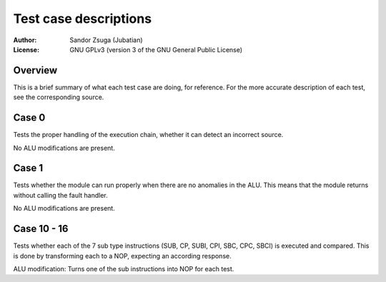 
Test case descriptions
==============================================================================

:Author:    Sandor Zsuga (Jubatian)
:License:   GNU GPLv3 (version 3 of the GNU General Public License)




Overview
------------------------------------------------------------------------------


This is a brief summary of what each test case are doing, for reference. For
the more accurate description of each test, see the corresponding source.



Case 0
------------------------------------------------------------------------------


Tests the proper handling of the execution chain, whether it can detect an
incorrect source.

No ALU modifications are present.



Case 1
------------------------------------------------------------------------------


Tests whether the module can run properly when there are no anomalies in the
ALU. This means that the module returns without calling the fault handler.

No ALU modifications are present.



Case 10 - 16
------------------------------------------------------------------------------


Tests whether each of the 7 sub type instructions (SUB, CP, SUBI, CPI, SBC,
CPC, SBCI) is executed and compared. This is done by transforming each to a
NOP, expecting an according response.

ALU modification: Turns one of the sub instructions into NOP for each test.

